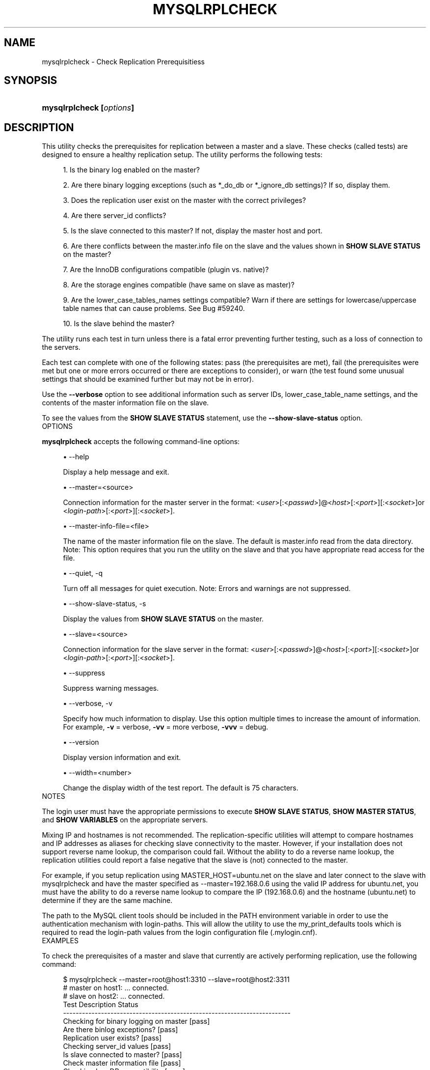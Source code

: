 '\" t
.\"     Title: \fBmysqlrplcheck\fR
.\"    Author: [FIXME: author] [see http://docbook.sf.net/el/author]
.\" Generator: DocBook XSL Stylesheets v1.78.1 <http://docbook.sf.net/>
.\"      Date: 10/03/2013
.\"    Manual: MySQL Utilities
.\"    Source: MySQL 1.4.0
.\"  Language: English
.\"
.TH "\FBMYSQLRPLCHECK\FR" "1" "10/03/2013" "MySQL 1\&.4\&.0" "MySQL Utilities"
.\" -----------------------------------------------------------------
.\" * Define some portability stuff
.\" -----------------------------------------------------------------
.\" ~~~~~~~~~~~~~~~~~~~~~~~~~~~~~~~~~~~~~~~~~~~~~~~~~~~~~~~~~~~~~~~~~
.\" http://bugs.debian.org/507673
.\" http://lists.gnu.org/archive/html/groff/2009-02/msg00013.html
.\" ~~~~~~~~~~~~~~~~~~~~~~~~~~~~~~~~~~~~~~~~~~~~~~~~~~~~~~~~~~~~~~~~~
.ie \n(.g .ds Aq \(aq
.el       .ds Aq '
.\" -----------------------------------------------------------------
.\" * set default formatting
.\" -----------------------------------------------------------------
.\" disable hyphenation
.nh
.\" disable justification (adjust text to left margin only)
.ad l
.\" -----------------------------------------------------------------
.\" * MAIN CONTENT STARTS HERE *
.\" -----------------------------------------------------------------
.\" mysqlrplcheck
.\" utilities: mysqlrplcheck
.\" scripts
.SH "NAME"
mysqlrplcheck \- Check Replication Prerequisitiess
.SH "SYNOPSIS"
.HP \w'\fBmysqlrplcheck\ [\fR\fB\fIoptions\fR\fR\fB]\fR\ 'u
\fBmysqlrplcheck [\fR\fB\fIoptions\fR\fR\fB]\fR
.SH "DESCRIPTION"
.PP
This utility checks the prerequisites for replication between a master and a slave\&. These checks (called tests) are designed to ensure a healthy replication setup\&. The utility performs the following tests:
.sp
.RS 4
.ie n \{\
\h'-04' 1.\h'+01'\c
.\}
.el \{\
.sp -1
.IP "  1." 4.2
.\}
Is the binary log enabled on the master?
.RE
.sp
.RS 4
.ie n \{\
\h'-04' 2.\h'+01'\c
.\}
.el \{\
.sp -1
.IP "  2." 4.2
.\}
Are there binary logging exceptions (such as
*_do_db
or
*_ignore_db
settings)? If so, display them\&.
.RE
.sp
.RS 4
.ie n \{\
\h'-04' 3.\h'+01'\c
.\}
.el \{\
.sp -1
.IP "  3." 4.2
.\}
Does the replication user exist on the master with the correct privileges?
.RE
.sp
.RS 4
.ie n \{\
\h'-04' 4.\h'+01'\c
.\}
.el \{\
.sp -1
.IP "  4." 4.2
.\}
Are there
server_id
conflicts?
.RE
.sp
.RS 4
.ie n \{\
\h'-04' 5.\h'+01'\c
.\}
.el \{\
.sp -1
.IP "  5." 4.2
.\}
Is the slave connected to this master? If not, display the master host and port\&.
.RE
.sp
.RS 4
.ie n \{\
\h'-04' 6.\h'+01'\c
.\}
.el \{\
.sp -1
.IP "  6." 4.2
.\}
Are there conflicts between the
master\&.info
file on the slave and the values shown in
\fBSHOW SLAVE STATUS\fR
on the master?
.RE
.sp
.RS 4
.ie n \{\
\h'-04' 7.\h'+01'\c
.\}
.el \{\
.sp -1
.IP "  7." 4.2
.\}
Are the InnoDB configurations compatible (plugin vs\&. native)?
.RE
.sp
.RS 4
.ie n \{\
\h'-04' 8.\h'+01'\c
.\}
.el \{\
.sp -1
.IP "  8." 4.2
.\}
Are the storage engines compatible (have same on slave as master)?
.RE
.sp
.RS 4
.ie n \{\
\h'-04' 9.\h'+01'\c
.\}
.el \{\
.sp -1
.IP "  9." 4.2
.\}
Are the
lower_case_tables_names
settings compatible? Warn if there are settings for lowercase/uppercase table names that can cause problems\&. See Bug #59240\&.
.RE
.sp
.RS 4
.ie n \{\
\h'-04'10.\h'+01'\c
.\}
.el \{\
.sp -1
.IP "10." 4.2
.\}
Is the slave behind the master?
.RE
.PP
The utility runs each test in turn unless there is a fatal error preventing further testing, such as a loss of connection to the servers\&.
.PP
Each test can complete with one of the following states: pass (the prerequisites are met), fail (the prerequisites were met but one or more errors occurred or there are exceptions to consider), or warn (the test found some unusual settings that should be examined further but may not be in error)\&.
.PP
Use the
\fB\-\-verbose\fR
option to see additional information such as server IDs,
lower_case_table_name
settings, and the contents of the master information file on the slave\&.
.PP
To see the values from the
\fBSHOW SLAVE STATUS\fR
statement, use the
\fB\-\-show\-slave\-status\fR
option\&.
      OPTIONS
.PP
\fBmysqlrplcheck\fR
accepts the following command\-line options:
.sp
.RS 4
.ie n \{\
\h'-04'\(bu\h'+03'\c
.\}
.el \{\
.sp -1
.IP \(bu 2.3
.\}
\-\-help
.sp
Display a help message and exit\&.
.RE
.sp
.RS 4
.ie n \{\
\h'-04'\(bu\h'+03'\c
.\}
.el \{\
.sp -1
.IP \(bu 2.3
.\}
\-\-master=<source>
.sp
Connection information for the master server in the format: <\fIuser\fR>[:<\fIpasswd\fR>]@<\fIhost\fR>[:<\fIport\fR>][:<\fIsocket\fR>]or <\fIlogin\-path\fR>[:<\fIport\fR>][:<\fIsocket\fR>]\&.
.RE
.sp
.RS 4
.ie n \{\
\h'-04'\(bu\h'+03'\c
.\}
.el \{\
.sp -1
.IP \(bu 2.3
.\}
\-\-master\-info\-file=<file>
.sp
The name of the master information file on the slave\&. The default is
master\&.info
read from the data directory\&. Note: This option requires that you run the utility on the slave and that you have appropriate read access for the file\&.
.RE
.sp
.RS 4
.ie n \{\
\h'-04'\(bu\h'+03'\c
.\}
.el \{\
.sp -1
.IP \(bu 2.3
.\}
\-\-quiet, \-q
.sp
Turn off all messages for quiet execution\&. Note: Errors and warnings are not suppressed\&.
.RE
.sp
.RS 4
.ie n \{\
\h'-04'\(bu\h'+03'\c
.\}
.el \{\
.sp -1
.IP \(bu 2.3
.\}
\-\-show\-slave\-status, \-s
.sp
Display the values from
\fBSHOW SLAVE STATUS\fR
on the master\&.
.RE
.sp
.RS 4
.ie n \{\
\h'-04'\(bu\h'+03'\c
.\}
.el \{\
.sp -1
.IP \(bu 2.3
.\}
\-\-slave=<source>
.sp
Connection information for the slave server in the format: <\fIuser\fR>[:<\fIpasswd\fR>]@<\fIhost\fR>[:<\fIport\fR>][:<\fIsocket\fR>]or <\fIlogin\-path\fR>[:<\fIport\fR>][:<\fIsocket\fR>]\&.
.RE
.sp
.RS 4
.ie n \{\
\h'-04'\(bu\h'+03'\c
.\}
.el \{\
.sp -1
.IP \(bu 2.3
.\}
\-\-suppress
.sp
Suppress warning messages\&.
.RE
.sp
.RS 4
.ie n \{\
\h'-04'\(bu\h'+03'\c
.\}
.el \{\
.sp -1
.IP \(bu 2.3
.\}
\-\-verbose, \-v
.sp
Specify how much information to display\&. Use this option multiple times to increase the amount of information\&. For example,
\fB\-v\fR
= verbose,
\fB\-vv\fR
= more verbose,
\fB\-vvv\fR
= debug\&.
.RE
.sp
.RS 4
.ie n \{\
\h'-04'\(bu\h'+03'\c
.\}
.el \{\
.sp -1
.IP \(bu 2.3
.\}
\-\-version
.sp
Display version information and exit\&.
.RE
.sp
.RS 4
.ie n \{\
\h'-04'\(bu\h'+03'\c
.\}
.el \{\
.sp -1
.IP \(bu 2.3
.\}
\-\-width=<number>
.sp
Change the display width of the test report\&. The default is 75 characters\&.
.RE
      NOTES
.PP
The login user must have the appropriate permissions to execute
\fBSHOW SLAVE STATUS\fR,
\fBSHOW MASTER STATUS\fR, and
\fBSHOW VARIABLES\fR
on the appropriate servers\&.
.PP
Mixing IP and hostnames is not recommended\&. The replication\-specific utilities will attempt to compare hostnames and IP addresses as aliases for checking slave connectivity to the master\&. However, if your installation does not support reverse name lookup, the comparison could fail\&. Without the ability to do a reverse name lookup, the replication utilities could report a false negative that the slave is (not) connected to the master\&.
.PP
For example, if you setup replication using MASTER_HOST=ubuntu\&.net on the slave and later connect to the slave with mysqlrplcheck and have the master specified as \-\-master=192\&.168\&.0\&.6 using the valid IP address for ubuntu\&.net, you must have the ability to do a reverse name lookup to compare the IP (192\&.168\&.0\&.6) and the hostname (ubuntu\&.net) to determine if they are the same machine\&.
.PP
The path to the MySQL client tools should be included in the PATH environment variable in order to use the authentication mechanism with login\-paths\&. This will allow the utility to use the my_print_defaults tools which is required to read the login\-path values from the login configuration file (\&.mylogin\&.cnf)\&.
      EXAMPLES
.PP
To check the prerequisites of a master and slave that currently are actively performing replication, use the following command:
.sp
.if n \{\
.RS 4
.\}
.nf
$ mysqlrplcheck \-\-master=root@host1:3310 \-\-slave=root@host2:3311
# master on host1: \&.\&.\&. connected\&.
# slave on host2: \&.\&.\&. connected\&.
Test Description                                                  Status
\-\-\-\-\-\-\-\-\-\-\-\-\-\-\-\-\-\-\-\-\-\-\-\-\-\-\-\-\-\-\-\-\-\-\-\-\-\-\-\-\-\-\-\-\-\-\-\-\-\-\-\-\-\-\-\-\-\-\-\-\-\-\-\-\-\-\-\-\-\-\-\-
Checking for binary logging on master                             [pass]
Are there binlog exceptions?                                      [pass]
Replication user exists?                                          [pass]
Checking server_id values                                         [pass]
Is slave connected to master?                                     [pass]
Check master information file                                     [pass]
Checking InnoDB compatibility                                     [pass]
Checking storage engines compatibility                            [pass]
Checking lower_case_table_names settings                          [pass]
Checking slave delay (seconds behind master)                      [pass]
# \&.\&.\&.done\&.
.fi
.if n \{\
.RE
.\}
.PP
As shown in the example, you must provide valid login information for both the master and the slave\&.
.PP
To perform the same command but also display the contents of the master information file on the slave and the values of
\fBSHOW SLAVE STATUS\fR
as well as additional details, use this command:
.sp
.if n \{\
.RS 4
.\}
.nf
$ mysqlrplcheck \-\-master=root@host1:3310 \-\-slave=root@host2:3311 \e
  \-\-show\-slave\-status \-vv
# master on host1: \&.\&.\&. connected\&.
# slave on host2: \&.\&.\&. connected\&.
Test Description                                                  Status
\-\-\-\-\-\-\-\-\-\-\-\-\-\-\-\-\-\-\-\-\-\-\-\-\-\-\-\-\-\-\-\-\-\-\-\-\-\-\-\-\-\-\-\-\-\-\-\-\-\-\-\-\-\-\-\-\-\-\-\-\-\-\-\-\-\-\-\-\-\-\-\-
Checking for binary logging on master                              [pass]
Are there binlog exceptions?                                       [pass]
Replication user exists?                                           [pass]
Checking server_id values                                          [pass]
 master id = 10
  slave id = 11
Is slave connected to master?                                      [pass]
Check master information file                                      [pass]
#
# Master information file:
#
               Master_Log_File : clone\-bin\&.000001
           Read_Master_Log_Pos : 482
                   Master_Host : host1
                   Master_User : rpl
               Master_Password : XXXX
                   Master_Port : 3310
                 Connect_Retry : 60
            Master_SSL_Allowed : 0
            Master_SSL_CA_File :
            Master_SSL_CA_Path :
               Master_SSL_Cert :
             Master_SSL_Cipher :
                Master_SSL_Key :
 Master_SSL_Verify_Server_Cert : 0
Checking InnoDB compatibility                                      [pass]
Checking storage engines compatibility                             [pass]
Checking lower_case_table_names settings                           [pass]
  Master lower_case_table_names: 2
   Slave lower_case_table_names: 2
Checking slave delay (seconds behind master)                       [pass]
#
# Slave status:
#
                Slave_IO_State : Waiting for master to send event
                   Master_Host : host1
                   Master_User : rpl
                   Master_Port : 3310
                 Connect_Retry : 60
               Master_Log_File : clone\-bin\&.000001
           Read_Master_Log_Pos : 482
                Relay_Log_File : clone\-relay\-bin\&.000006
                 Relay_Log_Pos : 251
         Relay_Master_Log_File : clone\-bin\&.000001
              Slave_IO_Running : Yes
             Slave_SQL_Running : Yes
               Replicate_Do_DB :
           Replicate_Ignore_DB :
            Replicate_Do_Table :
        Replicate_Ignore_Table :
       Replicate_Wild_Do_Table :
   Replicate_Wild_Ignore_Table :
                    Last_Errno : 0
                    Last_Error :
                  Skip_Counter : 0
           Exec_Master_Log_Pos : 482
               Relay_Log_Space : 551
               Until_Condition : None
                Until_Log_File :
                 Until_Log_Pos : 0
            Master_SSL_Allowed : No
            Master_SSL_CA_File :
            Master_SSL_CA_Path :
               Master_SSL_Cert :
             Master_SSL_Cipher :
                Master_SSL_Key :
         Seconds_Behind_Master : 0
 Master_SSL_Verify_Server_Cert : No
                 Last_IO_Errno : 0
                 Last_IO_Error :
                Last_SQL_Errno : 0
                Last_SQL_Error :
# \&.\&.\&.done\&.
.fi
.if n \{\
.RE
.\}
.SH "COPYRIGHT"
.br
.SH "SEE ALSO"
For more information, please refer to the MySQL Utilities section
of the MySQL Workbench Reference Manual, which is available online
at http://dev.mysql.com/doc/workbench/en/.
.SH AUTHOR
Oracle Corporation (http://dev.mysql.com/).
